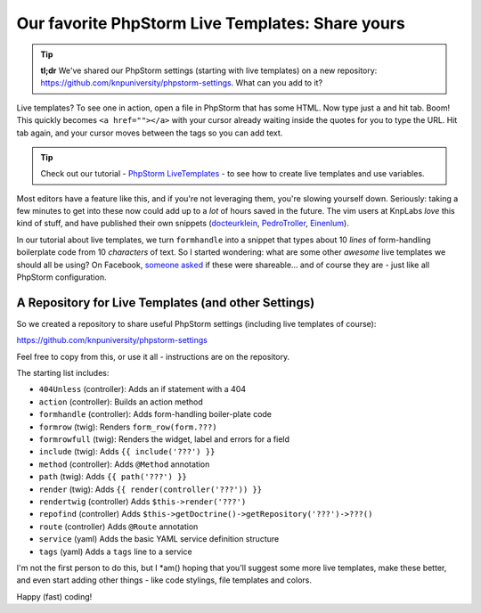 Our favorite PhpStorm Live Templates: Share yours
=================================================

.. tip::

    **tl;dr** We've shared our PhpStorm settings (starting with live templates) on
    a new repository: https://github.com/knpuniversity/phpstorm-settings. What can
    you add to it?

Live templates? To see one in action, open a file in PhpStorm that has some HTML.
Now type just ``a`` and hit tab. Boom! This quickly becomes ``<a href=""></a>`` with
your cursor already waiting inside the quotes for you to type the URL. Hit tab again,
and your cursor moves between the tags so you can add text.

.. tip::

    Check out our tutorial - `PhpStorm LiveTemplates`_ - to see how to create
    live templates and use variables.

Most editors have a feature like this, and if you're not leveraging them, you're
slowing yourself down. Seriously: taking a few minutes to get into these now could
add up to a *lot* of hours saved in the future. The vim users at KnpLabs *love* this
kind of stuff, and have published their own snippets (`docteurklein`_, `PedroTroller`_, `Einenlum`_).

In our tutorial about live templates, we turn ``formhandle`` into a snippet that
types about 10 *lines* of form-handling boilerplate code from 10 *characters* of
text. So I started wondering: what are some other *awesome* live templates we should
all be using? On Facebook, `someone asked`_ if these were shareable... and of course
they are - just like all PhpStorm configuration.

A Repository for Live Templates (and other Settings)
----------------------------------------------------

So we created a repository to share useful PhpStorm settings (including live templates
of course):

https://github.com/knpuniversity/phpstorm-settings

Feel free to copy from this, or use it all - instructions are on the repository.

The starting list includes:

* ``404Unless`` (controller): Adds an if statement with a 404
* ``action`` (controller): Builds an action method
* ``formhandle`` (controller): Adds form-handling boiler-plate code
* ``formrow`` (twig): Renders ``form_row(form.???)``
* ``formrowfull`` (twig): Renders the widget, label and errors for a field
* ``include`` (twig): Adds ``{{ include('???') }}``
* ``method`` (controller): Adds ``@Method`` annotation
* ``path`` (twig): Adds ``{{ path('???') }}``
* ``render`` (twig): Adds ``{{ render(controller('???')) }}``
* ``rendertwig`` (controller) Adds ``$this->render('???')`` 
* ``repofind`` (controller) Adds ``$this->getDoctrine()->getRepository('???')->???()``
* ``route`` (controller) Adds ``@Route`` annotation
* ``service`` (yaml) Adds the basic YAML service definition structure
* ``tags`` (yaml) Adds a ``tags`` line to a service

I'm not the first person to do this, but I *am() hoping that you'll suggest some more
live templates, make these better, and even start adding other things - like code
stylings, file templates and colors.

Happy (fast) coding!

.. _`PhpStorm LiveTemplates`: http://knpuniversity.com/screencast/phpstorm/live-templates
.. _`docteurklein`: https://github.com/docteurklein/dot-files/tree/master/vim/UltiSnips/php
.. _`PedroTroller`: https://github.com/PedroTroller/DotFiles/tree/master/Symlink/vim/UltiSnips
.. _`Einenlum`: https://gitlab.com/Einenlum/dotfiles/tree/master/symlinks/.vim/UltiSnips/php
.. _`someone asked`: https://www.facebook.com/KnpLabs/photos/a.192365440813366.44246.191948140855096/922724781110758/?type=1&comment_id=922850677764835&offset=0&total_comments=3
